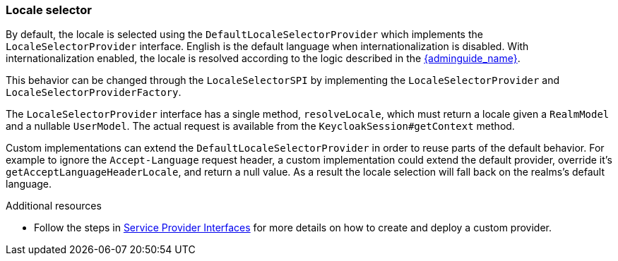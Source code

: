 [[_locale_selector]]
=== Locale selector

By default, the locale is selected using the `DefaultLocaleSelectorProvider` which implements the `LocaleSelectorProvider` interface. English is the default language when internationalization is disabled.
With internationalization enabled, the locale is resolved according to the logic described in the link:{adminguide_link}#_user_locale_selection[{adminguide_name}].

This behavior can be changed through the `LocaleSelectorSPI` by implementing the `LocaleSelectorProvider` and `LocaleSelectorProviderFactory`.

The `LocaleSelectorProvider` interface has a single method, `resolveLocale`, which must return a locale given a `RealmModel` and a nullable `UserModel`. The actual request is available from the `KeycloakSession#getContext` method.

Custom implementations can extend the `DefaultLocaleSelectorProvider` in order to reuse parts of the default behavior. For example to ignore the `Accept-Language` request header, a custom implementation could extend the default provider, override it's `getAcceptLanguageHeaderLocale`, and return a null value. As a result the locale selection will fall back on the realms's default language.

[role="_additional-resources"]
.Additional resources

* Follow the steps in <<_providers,Service Provider Interfaces>> for more details on how to create and deploy a custom provider.


